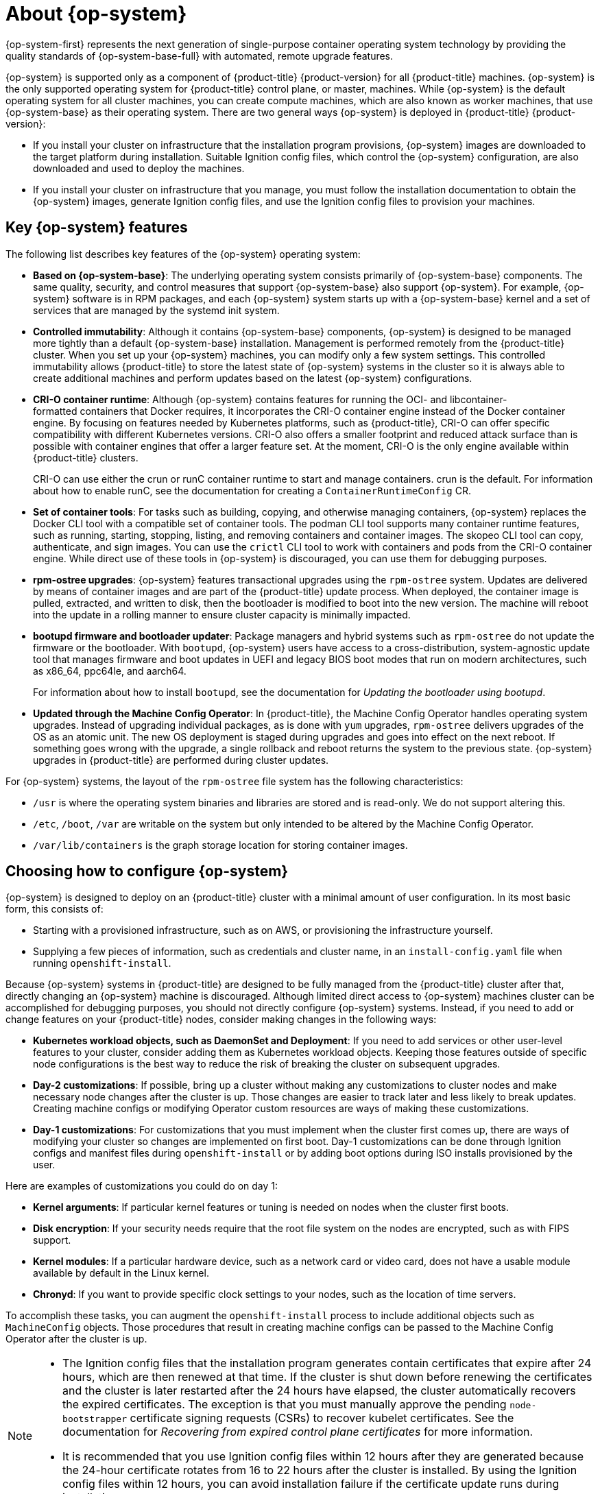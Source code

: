 // Module included in the following assemblies:
//
// * architecture/architecture-rhcos.adoc

:_mod-docs-content-type: CONCEPT
[id="rhcos-about_{context}"]
= About {op-system}

{op-system-first} represents the next generation of single-purpose container operating system technology by providing the quality standards of {op-system-base-full} with automated, remote upgrade features.

{op-system} is supported only as a component of {product-title} {product-version} for all {product-title} machines. {op-system} is the only supported operating system for {product-title} control plane, or master, machines. While {op-system} is the default operating system for all cluster machines, you can create compute machines, which are also known as worker machines, that use {op-system-base} as their operating system. There are two general ways {op-system} is deployed in {product-title} {product-version}:

* If you install your cluster on infrastructure that the installation program provisions, {op-system} images are downloaded to the target platform during installation. Suitable Ignition config files, which control the {op-system} configuration, are also downloaded and used to deploy the machines.

* If you install your cluster on infrastructure that you manage, you must follow the installation documentation to obtain the {op-system} images, generate Ignition config files, and use the Ignition config files to provision your machines.

[id="rhcos-key-features_{context}"]
== Key {op-system} features

The following list describes key features of the {op-system} operating system:

* **Based on {op-system-base}**: The underlying operating system consists primarily of {op-system-base} components. The same quality, security, and control measures that support {op-system-base} also support {op-system}. For example, {op-system} software is in RPM packages, and each {op-system} system starts up with a {op-system-base} kernel and a set of services that are managed by the systemd init system.

* **Controlled immutability**: Although it contains {op-system-base} components, {op-system} is designed to be managed more tightly than a default {op-system-base} installation. Management is performed remotely from the {product-title} cluster. When you set up your {op-system} machines, you can modify only a few system settings. This controlled immutability allows {product-title} to store the latest state of {op-system} systems in the cluster so it is always able to create additional machines and perform updates based on the latest {op-system} configurations.

* **CRI-O container runtime**: Although {op-system} contains features for running the OCI- and libcontainer-formatted containers that Docker requires, it incorporates the CRI-O container engine instead of the Docker container engine. By focusing on features needed by Kubernetes platforms, such as {product-title}, CRI-O can offer specific compatibility with different Kubernetes versions. CRI-O also offers a smaller footprint and reduced attack surface than is possible with container engines that offer a larger feature set. At the moment, CRI-O is the only engine available within {product-title} clusters.
+
CRI-O can use either the crun or runC container runtime to start and manage containers. crun is the default. For information about how to enable runC, see the documentation for creating a `ContainerRuntimeConfig` CR.

* **Set of container tools**: For tasks such as building, copying, and otherwise managing containers, {op-system} replaces the Docker CLI tool with a compatible set of container tools. The podman CLI tool supports many container runtime features, such as running, starting, stopping, listing, and removing containers and container images. The skopeo CLI tool can copy, authenticate, and sign images. You can use the `crictl` CLI tool to work with containers and pods from the CRI-O container engine. While direct use of these tools in {op-system} is discouraged, you can use them for debugging purposes.

* **rpm-ostree upgrades**: {op-system} features transactional upgrades using the `rpm-ostree` system. Updates are delivered by means of container images and are part of the {product-title} update process. When deployed, the container image is pulled, extracted, and written to disk, then the bootloader is modified to boot into the new version. The machine will reboot into the update in a rolling manner to ensure cluster capacity is minimally impacted.

* **bootupd firmware and bootloader updater**: Package managers and hybrid systems such as `rpm-ostree` do not update the firmware or the bootloader. With `bootupd`, {op-system} users have access to a cross-distribution, system-agnostic update tool that manages firmware and boot updates in UEFI and legacy BIOS boot modes that run on modern architectures, such as x86_64, ppc64le, and aarch64.
+
For information about how to install `bootupd`, see the documentation for _Updating the bootloader using bootupd_.

* **Updated through the Machine Config Operator**: In {product-title}, the Machine Config Operator handles operating system upgrades. Instead of upgrading individual packages, as is done with `yum` upgrades, `rpm-ostree` delivers upgrades of the OS as an atomic unit. The new OS deployment is staged during upgrades and goes into effect on the next reboot. If something goes wrong with the upgrade, a single rollback and reboot returns the system to the previous state. {op-system} upgrades in {product-title} are performed during cluster updates.

For {op-system} systems, the layout of the `rpm-ostree` file system has the following characteristics:

* `/usr` is where the operating system binaries and libraries are stored and is read-only. We do not support altering this.
* `/etc`, `/boot`, `/var` are writable on the system but only intended to be altered by the Machine Config Operator.
* `/var/lib/containers` is the graph storage location for storing container images.

[id="rhcos-configured_{context}"]
== Choosing how to configure {op-system}

{op-system} is designed to deploy on an {product-title} cluster with a minimal amount of user configuration. In its most basic form, this consists of:

* Starting with a provisioned infrastructure, such as on AWS, or provisioning the infrastructure yourself.

* Supplying a few pieces of information, such as credentials and cluster name, in an `install-config.yaml` file when running `openshift-install`.

Because {op-system} systems in {product-title} are designed to be fully managed from the {product-title} cluster after that, directly changing an {op-system} machine is discouraged. Although limited direct access to {op-system} machines cluster can be accomplished for debugging purposes, you should not directly configure {op-system} systems. Instead, if you need to add or change features on your {product-title} nodes, consider making changes in the following ways:

* **Kubernetes workload objects, such as DaemonSet and Deployment**: If you need to add services or other user-level features to your cluster, consider adding them as Kubernetes workload objects. Keeping those features outside of specific node configurations is the best way to reduce the risk of breaking the cluster on subsequent upgrades.

* **Day-2 customizations**: If possible, bring up a cluster without making any customizations to cluster nodes and make necessary node changes after the cluster is up. Those changes are easier to track later and less likely to break updates. Creating machine configs or modifying Operator custom resources are ways of making these customizations.

* **Day-1 customizations**: For customizations that you must implement when the cluster first comes up, there are ways of modifying your cluster so changes are implemented on first boot.
Day-1 customizations can be done through Ignition configs and manifest files during `openshift-install` or by adding boot options during ISO installs provisioned by the user.

Here are examples of customizations you could do on day 1:

* **Kernel arguments**: If particular kernel features or tuning is needed on nodes when the cluster first boots.
* **Disk encryption**: If your security needs require that the root file system on the nodes are encrypted, such as with FIPS support.
* **Kernel modules**: If a particular hardware device, such as a network card or video card, does not have a usable module available by default in the Linux kernel.
* **Chronyd**: If you want to provide specific clock settings to your nodes, such as the location of time servers.

To accomplish these tasks, you can augment the `openshift-install` process to include additional objects such as `MachineConfig` objects. Those procedures that result in creating machine configs can be passed to the Machine Config Operator after the cluster is up.


[NOTE]
====
* The Ignition config files that the installation program generates contain certificates that expire after 24 hours, which are then renewed at that time. If the cluster is shut down before renewing the certificates and the cluster is later restarted after the 24 hours have elapsed, the cluster automatically recovers the expired certificates. The exception is that you must manually approve the pending `node-bootstrapper` certificate signing requests (CSRs) to recover kubelet certificates. See the documentation for _Recovering from expired control plane certificates_ for more information.

* It is recommended that you use Ignition config files within 12 hours after they are generated because the 24-hour certificate rotates from 16 to 22 hours after the cluster is installed. By using the Ignition config files within 12 hours, you can avoid installation failure if the certificate update runs during installation.
====

[id="rhcos-deployed_{context}"]
== Choosing how to deploy {op-system}

Differences between {op-system} installations for {product-title} are based on whether you are deploying on an infrastructure provisioned by the installer or by the user:

* **Installer-provisioned**: Some cloud environments offer preconfigured infrastructures that allow you to bring up an {product-title} cluster with minimal configuration. For these types of installations, you can supply Ignition configs that place content on each node so it is there when the cluster first boots.

* **User-provisioned**: If you are provisioning your own infrastructure, you have more flexibility in how you add content to a {op-system} node. For example, you could add kernel arguments when you boot the {op-system} ISO installer to install each system. However, in most cases where configuration is required on the operating system itself, it is best to provide that configuration through an Ignition config.

The Ignition facility runs only when the {op-system} system is first set up. After that, Ignition configs can be supplied later using the machine config.

[id="rhcos-about-ignition_{context}"]
== About Ignition

Ignition is the utility that is used by {op-system} to manipulate disks during initial configuration. It completes common disk tasks, including partitioning disks, formatting partitions, writing files, and configuring users. On first boot, Ignition reads its configuration from the installation media or the location that you specify and applies the configuration to the machines.

Whether you are installing your cluster or adding machines to it, Ignition always performs the initial configuration of the {product-title} cluster machines. Most of the actual system setup happens on each machine itself. For each machine, Ignition takes the {op-system} image and boots the {op-system} kernel. Options on the kernel command line identify the type of deployment and the location of the Ignition-enabled initial RAM disk (initramfs).

////
////

[id="about-ignition_{context}"]
=== How Ignition works

To create machines by using Ignition, you need Ignition config files. The {product-title} installation program creates the Ignition config files that you need to deploy your cluster. These files are based on the information that you provide to the installation program directly or through an `install-config.yaml` file.

The way that Ignition configures machines is similar to how tools like https://cloud-init.io/[cloud-init] or Linux Anaconda https://access.redhat.com/documentation/en-us/red_hat_enterprise_linux/7/html-single/installation_guide/index#chap-kickstart-installations[kickstart] configure systems, but with some important differences:

* Ignition runs from an initial RAM disk that is separate from the system you are installing to. Because of that, Ignition can repartition disks, set up file systems, and perform other changes to the machine's permanent file system. In contrast, cloud-init runs as part of a machine init system when the system boots, so making foundational changes to things like disk partitions cannot be done as easily. With cloud-init, it is also difficult to reconfigure the boot process while you are in the middle of the node boot process.

* Ignition is meant to initialize systems, not change existing systems. After a machine initializes and the kernel is running from the installed system, the Machine Config Operator from the {product-title} cluster completes all future machine configuration.
* Instead of completing a defined set of actions, Ignition implements a declarative configuration. It checks that all partitions, files, services, and other items are in place before the new machine starts. It then makes the changes, like copying files to disk that are necessary for the new machine to meet the specified configuration.

* After Ignition finishes configuring a machine, the kernel keeps running but discards the initial RAM disk and pivots to the installed system on disk. All of the new system services and other features start without requiring a system reboot.

* Because Ignition confirms that all new machines meet the declared configuration, you cannot have a partially configured machine. If a machine setup fails, the initialization process does not finish, and Ignition does not start the new machine. Your cluster will never contain partially configured machines. If Ignition cannot complete, the machine is not added to the cluster. You must add a new machine instead. This behavior prevents the difficult case of debugging a machine when the results of a failed configuration task are not known until something that depended on it fails at a later date.

* If there is a problem with an Ignition config that causes the setup of a machine to fail, Ignition will not try to use the same config to set up another machine. For example, a failure could result from an Ignition config made up of a parent and child config that both want to create the same file. A failure in such a case would prevent that Ignition config from being used again to set up an other machines until the problem is resolved.

* If you have multiple Ignition config files, you get a union of that set of configs. Because Ignition is declarative, conflicts between the configs could cause Ignition to fail to set up the machine. The order of information in those files does not matter. Ignition will sort and implement each setting in ways that make the most sense. For example, if a file needs a directory several levels deep, if another file needs a directory along that path, the later file is created first. Ignition sorts and creates all files, directories, and links by depth.

* Because Ignition can start with a completely empty hard disk, it can do something cloud-init cannot do: set up systems on bare metal from scratch using features such as PXE boot. In the bare metal case, the Ignition config is injected into the boot partition so that Ignition can find it and configure the system correctly.


[id="ignition-sequence_{context}"]
=== The Ignition sequence

The Ignition process for an {op-system} machine in an {product-title} cluster involves the following steps:

* The machine gets its Ignition config file. Control plane machines get their Ignition config files from the bootstrap machine, and worker machines get Ignition config files from a control plane machine.
* Ignition creates disk partitions, file systems, directories, and links on the machine. It supports RAID arrays but does not support LVM volumes.
* Ignition mounts the root of the permanent file system to the `/sysroot` directory in the initramfs and starts working in that `/sysroot` directory.
* Ignition configures all defined file systems and sets them up to mount appropriately at runtime.
* Ignition runs `systemd` temporary files to populate required files in the `/var` directory.
* Ignition runs the Ignition config files to set up users, systemd unit files, and other configuration files.
* Ignition unmounts all components in the permanent system that were mounted in the initramfs.
* Ignition starts up the init process of the new machine, which in turn starts up all other services on the machine that run during system boot.

At the end of this process, the machine is ready to join the cluster and does not require a reboot.

////
After Ignition finishes its work on an individual machine, the kernel pivots to the installed system. The initial RAM disk is no longer used and the kernel goes on to run the init service to start up everything on the host from the installed disk. When the last machine under the bootstrap machine's control is completed, and the services on those machines come up, the work of the bootstrap machine is over.
////
